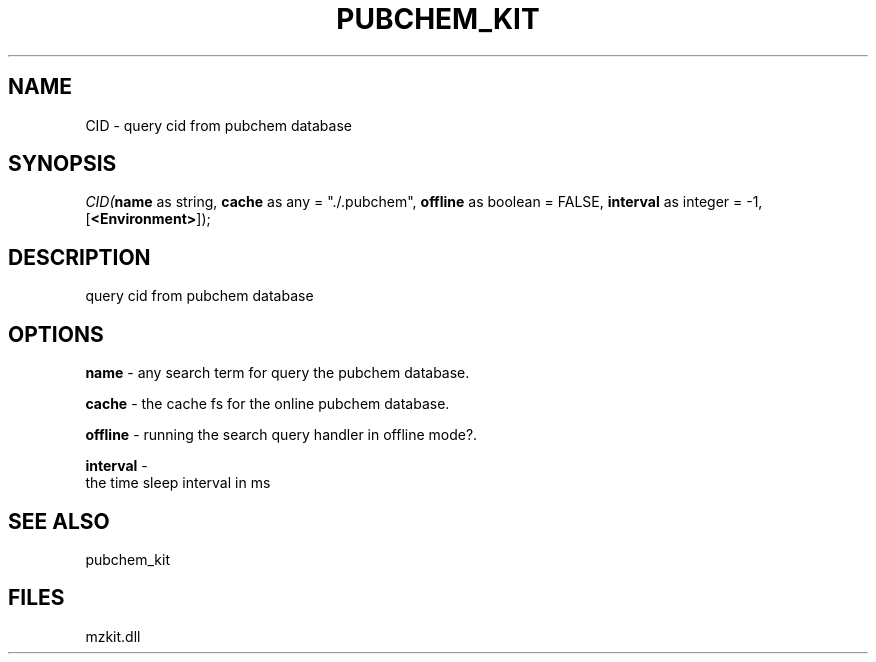.\" man page create by R# package system.
.TH PUBCHEM_KIT 1 2000-1月 "CID" "CID"
.SH NAME
CID \- query cid from pubchem database
.SH SYNOPSIS
\fICID(\fBname\fR as string, 
\fBcache\fR as any = "./.pubchem", 
\fBoffline\fR as boolean = FALSE, 
\fBinterval\fR as integer = -1, 
[\fB<Environment>\fR]);\fR
.SH DESCRIPTION
.PP
query cid from pubchem database
.PP
.SH OPTIONS
.PP
\fBname\fB \fR\- any search term for query the pubchem database. 
.PP
.PP
\fBcache\fB \fR\- the cache fs for the online pubchem database. 
.PP
.PP
\fBoffline\fB \fR\- running the search query handler in offline mode?. 
.PP
.PP
\fBinterval\fB \fR\- 
 the time sleep interval in ms
. 
.PP
.SH SEE ALSO
pubchem_kit
.SH FILES
.PP
mzkit.dll
.PP
